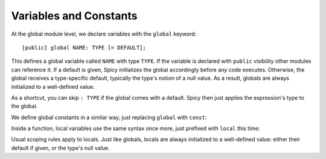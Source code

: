 
.. _variables:

=======================
Variables and Constants
=======================

At the global module level, we declare variables with the ``global``
keyword::

    [public] global NAME: TYPE [= DEFAULT];

This defines a global variable called ``NAME`` with type ``TYPE``. If the
variable is declared with ``public`` visibility other modules can reference it.
If a default is given, Spicy initializes the global accordingly before any
code executes. Otherwise, the global receives a type-specific default,
typically the type's notion of a null value. As a result, globals are always
initialized to a well-defined value.

As a shortcut, you can skip ``: TYPE`` if the global comes with a
default. Spicy then just applies the expression's type to the global.

We define global constants in a similar way, just replacing ``global``
with ``const``:

.. spicy-code::

    const x: uint32 = 42;
    const foo = "Foo";

Inside a function, local variables use the same syntax once more, just
prefixed with ``local`` this time:

.. spicy-code::

    function f() {
        local x: bytes;
        local y = "Y";

    }

Usual scoping rules apply to locals. Just like globals, locals are
always initialized to a well-defined value: either their default if
given, or the type's null value.
